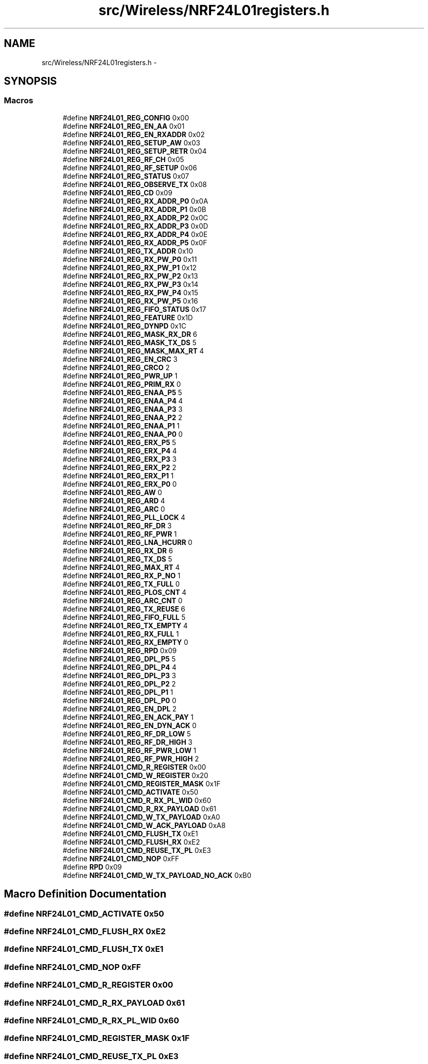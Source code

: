 .TH "src/Wireless/NRF24L01registers.h" 3 "Tue Apr 4 2017" "Version 0.2" "SensorNode" \" -*- nroff -*-
.ad l
.nh
.SH NAME
src/Wireless/NRF24L01registers.h \- 
.SH SYNOPSIS
.br
.PP
.SS "Macros"

.in +1c
.ti -1c
.RI "#define \fBNRF24L01_REG_CONFIG\fP   0x00"
.br
.ti -1c
.RI "#define \fBNRF24L01_REG_EN_AA\fP   0x01"
.br
.ti -1c
.RI "#define \fBNRF24L01_REG_EN_RXADDR\fP   0x02"
.br
.ti -1c
.RI "#define \fBNRF24L01_REG_SETUP_AW\fP   0x03"
.br
.ti -1c
.RI "#define \fBNRF24L01_REG_SETUP_RETR\fP   0x04"
.br
.ti -1c
.RI "#define \fBNRF24L01_REG_RF_CH\fP   0x05"
.br
.ti -1c
.RI "#define \fBNRF24L01_REG_RF_SETUP\fP   0x06"
.br
.ti -1c
.RI "#define \fBNRF24L01_REG_STATUS\fP   0x07"
.br
.ti -1c
.RI "#define \fBNRF24L01_REG_OBSERVE_TX\fP   0x08"
.br
.ti -1c
.RI "#define \fBNRF24L01_REG_CD\fP   0x09"
.br
.ti -1c
.RI "#define \fBNRF24L01_REG_RX_ADDR_P0\fP   0x0A"
.br
.ti -1c
.RI "#define \fBNRF24L01_REG_RX_ADDR_P1\fP   0x0B"
.br
.ti -1c
.RI "#define \fBNRF24L01_REG_RX_ADDR_P2\fP   0x0C"
.br
.ti -1c
.RI "#define \fBNRF24L01_REG_RX_ADDR_P3\fP   0x0D"
.br
.ti -1c
.RI "#define \fBNRF24L01_REG_RX_ADDR_P4\fP   0x0E"
.br
.ti -1c
.RI "#define \fBNRF24L01_REG_RX_ADDR_P5\fP   0x0F"
.br
.ti -1c
.RI "#define \fBNRF24L01_REG_TX_ADDR\fP   0x10"
.br
.ti -1c
.RI "#define \fBNRF24L01_REG_RX_PW_P0\fP   0x11"
.br
.ti -1c
.RI "#define \fBNRF24L01_REG_RX_PW_P1\fP   0x12"
.br
.ti -1c
.RI "#define \fBNRF24L01_REG_RX_PW_P2\fP   0x13"
.br
.ti -1c
.RI "#define \fBNRF24L01_REG_RX_PW_P3\fP   0x14"
.br
.ti -1c
.RI "#define \fBNRF24L01_REG_RX_PW_P4\fP   0x15"
.br
.ti -1c
.RI "#define \fBNRF24L01_REG_RX_PW_P5\fP   0x16"
.br
.ti -1c
.RI "#define \fBNRF24L01_REG_FIFO_STATUS\fP   0x17"
.br
.ti -1c
.RI "#define \fBNRF24L01_REG_FEATURE\fP   0x1D"
.br
.ti -1c
.RI "#define \fBNRF24L01_REG_DYNPD\fP   0x1C"
.br
.ti -1c
.RI "#define \fBNRF24L01_REG_MASK_RX_DR\fP   6"
.br
.ti -1c
.RI "#define \fBNRF24L01_REG_MASK_TX_DS\fP   5"
.br
.ti -1c
.RI "#define \fBNRF24L01_REG_MASK_MAX_RT\fP   4"
.br
.ti -1c
.RI "#define \fBNRF24L01_REG_EN_CRC\fP   3"
.br
.ti -1c
.RI "#define \fBNRF24L01_REG_CRCO\fP   2"
.br
.ti -1c
.RI "#define \fBNRF24L01_REG_PWR_UP\fP   1"
.br
.ti -1c
.RI "#define \fBNRF24L01_REG_PRIM_RX\fP   0"
.br
.ti -1c
.RI "#define \fBNRF24L01_REG_ENAA_P5\fP   5"
.br
.ti -1c
.RI "#define \fBNRF24L01_REG_ENAA_P4\fP   4"
.br
.ti -1c
.RI "#define \fBNRF24L01_REG_ENAA_P3\fP   3"
.br
.ti -1c
.RI "#define \fBNRF24L01_REG_ENAA_P2\fP   2"
.br
.ti -1c
.RI "#define \fBNRF24L01_REG_ENAA_P1\fP   1"
.br
.ti -1c
.RI "#define \fBNRF24L01_REG_ENAA_P0\fP   0"
.br
.ti -1c
.RI "#define \fBNRF24L01_REG_ERX_P5\fP   5"
.br
.ti -1c
.RI "#define \fBNRF24L01_REG_ERX_P4\fP   4"
.br
.ti -1c
.RI "#define \fBNRF24L01_REG_ERX_P3\fP   3"
.br
.ti -1c
.RI "#define \fBNRF24L01_REG_ERX_P2\fP   2"
.br
.ti -1c
.RI "#define \fBNRF24L01_REG_ERX_P1\fP   1"
.br
.ti -1c
.RI "#define \fBNRF24L01_REG_ERX_P0\fP   0"
.br
.ti -1c
.RI "#define \fBNRF24L01_REG_AW\fP   0"
.br
.ti -1c
.RI "#define \fBNRF24L01_REG_ARD\fP   4"
.br
.ti -1c
.RI "#define \fBNRF24L01_REG_ARC\fP   0"
.br
.ti -1c
.RI "#define \fBNRF24L01_REG_PLL_LOCK\fP   4"
.br
.ti -1c
.RI "#define \fBNRF24L01_REG_RF_DR\fP   3"
.br
.ti -1c
.RI "#define \fBNRF24L01_REG_RF_PWR\fP   1"
.br
.ti -1c
.RI "#define \fBNRF24L01_REG_LNA_HCURR\fP   0"
.br
.ti -1c
.RI "#define \fBNRF24L01_REG_RX_DR\fP   6"
.br
.ti -1c
.RI "#define \fBNRF24L01_REG_TX_DS\fP   5"
.br
.ti -1c
.RI "#define \fBNRF24L01_REG_MAX_RT\fP   4"
.br
.ti -1c
.RI "#define \fBNRF24L01_REG_RX_P_NO\fP   1"
.br
.ti -1c
.RI "#define \fBNRF24L01_REG_TX_FULL\fP   0"
.br
.ti -1c
.RI "#define \fBNRF24L01_REG_PLOS_CNT\fP   4"
.br
.ti -1c
.RI "#define \fBNRF24L01_REG_ARC_CNT\fP   0"
.br
.ti -1c
.RI "#define \fBNRF24L01_REG_TX_REUSE\fP   6"
.br
.ti -1c
.RI "#define \fBNRF24L01_REG_FIFO_FULL\fP   5"
.br
.ti -1c
.RI "#define \fBNRF24L01_REG_TX_EMPTY\fP   4"
.br
.ti -1c
.RI "#define \fBNRF24L01_REG_RX_FULL\fP   1"
.br
.ti -1c
.RI "#define \fBNRF24L01_REG_RX_EMPTY\fP   0"
.br
.ti -1c
.RI "#define \fBNRF24L01_REG_RPD\fP   0x09"
.br
.ti -1c
.RI "#define \fBNRF24L01_REG_DPL_P5\fP   5"
.br
.ti -1c
.RI "#define \fBNRF24L01_REG_DPL_P4\fP   4"
.br
.ti -1c
.RI "#define \fBNRF24L01_REG_DPL_P3\fP   3"
.br
.ti -1c
.RI "#define \fBNRF24L01_REG_DPL_P2\fP   2"
.br
.ti -1c
.RI "#define \fBNRF24L01_REG_DPL_P1\fP   1"
.br
.ti -1c
.RI "#define \fBNRF24L01_REG_DPL_P0\fP   0"
.br
.ti -1c
.RI "#define \fBNRF24L01_REG_EN_DPL\fP   2"
.br
.ti -1c
.RI "#define \fBNRF24L01_REG_EN_ACK_PAY\fP   1"
.br
.ti -1c
.RI "#define \fBNRF24L01_REG_EN_DYN_ACK\fP   0"
.br
.ti -1c
.RI "#define \fBNRF24L01_REG_RF_DR_LOW\fP   5"
.br
.ti -1c
.RI "#define \fBNRF24L01_REG_RF_DR_HIGH\fP   3"
.br
.ti -1c
.RI "#define \fBNRF24L01_REG_RF_PWR_LOW\fP   1"
.br
.ti -1c
.RI "#define \fBNRF24L01_REG_RF_PWR_HIGH\fP   2"
.br
.ti -1c
.RI "#define \fBNRF24L01_CMD_R_REGISTER\fP   0x00"
.br
.ti -1c
.RI "#define \fBNRF24L01_CMD_W_REGISTER\fP   0x20"
.br
.ti -1c
.RI "#define \fBNRF24L01_CMD_REGISTER_MASK\fP   0x1F"
.br
.ti -1c
.RI "#define \fBNRF24L01_CMD_ACTIVATE\fP   0x50"
.br
.ti -1c
.RI "#define \fBNRF24L01_CMD_R_RX_PL_WID\fP   0x60"
.br
.ti -1c
.RI "#define \fBNRF24L01_CMD_R_RX_PAYLOAD\fP   0x61"
.br
.ti -1c
.RI "#define \fBNRF24L01_CMD_W_TX_PAYLOAD\fP   0xA0"
.br
.ti -1c
.RI "#define \fBNRF24L01_CMD_W_ACK_PAYLOAD\fP   0xA8"
.br
.ti -1c
.RI "#define \fBNRF24L01_CMD_FLUSH_TX\fP   0xE1"
.br
.ti -1c
.RI "#define \fBNRF24L01_CMD_FLUSH_RX\fP   0xE2"
.br
.ti -1c
.RI "#define \fBNRF24L01_CMD_REUSE_TX_PL\fP   0xE3"
.br
.ti -1c
.RI "#define \fBNRF24L01_CMD_NOP\fP   0xFF"
.br
.ti -1c
.RI "#define \fBRPD\fP   0x09"
.br
.ti -1c
.RI "#define \fBNRF24L01_CMD_W_TX_PAYLOAD_NO_ACK\fP   0xB0"
.br
.in -1c
.SH "Macro Definition Documentation"
.PP 
.SS "#define NRF24L01_CMD_ACTIVATE   0x50"

.SS "#define NRF24L01_CMD_FLUSH_RX   0xE2"

.SS "#define NRF24L01_CMD_FLUSH_TX   0xE1"

.SS "#define NRF24L01_CMD_NOP   0xFF"

.SS "#define NRF24L01_CMD_R_REGISTER   0x00"

.SS "#define NRF24L01_CMD_R_RX_PAYLOAD   0x61"

.SS "#define NRF24L01_CMD_R_RX_PL_WID   0x60"

.SS "#define NRF24L01_CMD_REGISTER_MASK   0x1F"

.SS "#define NRF24L01_CMD_REUSE_TX_PL   0xE3"

.SS "#define NRF24L01_CMD_W_ACK_PAYLOAD   0xA8"

.SS "#define NRF24L01_CMD_W_REGISTER   0x20"

.SS "#define NRF24L01_CMD_W_TX_PAYLOAD   0xA0"

.SS "#define NRF24L01_CMD_W_TX_PAYLOAD_NO_ACK   0xB0"

.SS "#define NRF24L01_REG_ARC   0"

.SS "#define NRF24L01_REG_ARC_CNT   0"

.SS "#define NRF24L01_REG_ARD   4"

.SS "#define NRF24L01_REG_AW   0"

.SS "#define NRF24L01_REG_CD   0x09"

.SS "#define NRF24L01_REG_CONFIG   0x00"

.SS "#define NRF24L01_REG_CRCO   2"

.SS "#define NRF24L01_REG_DPL_P0   0"

.SS "#define NRF24L01_REG_DPL_P1   1"

.SS "#define NRF24L01_REG_DPL_P2   2"

.SS "#define NRF24L01_REG_DPL_P3   3"

.SS "#define NRF24L01_REG_DPL_P4   4"

.SS "#define NRF24L01_REG_DPL_P5   5"

.SS "#define NRF24L01_REG_DYNPD   0x1C"

.SS "#define NRF24L01_REG_EN_AA   0x01"

.SS "#define NRF24L01_REG_EN_ACK_PAY   1"

.SS "#define NRF24L01_REG_EN_CRC   3"

.SS "#define NRF24L01_REG_EN_DPL   2"

.SS "#define NRF24L01_REG_EN_DYN_ACK   0"

.SS "#define NRF24L01_REG_EN_RXADDR   0x02"

.SS "#define NRF24L01_REG_ENAA_P0   0"

.SS "#define NRF24L01_REG_ENAA_P1   1"

.SS "#define NRF24L01_REG_ENAA_P2   2"

.SS "#define NRF24L01_REG_ENAA_P3   3"

.SS "#define NRF24L01_REG_ENAA_P4   4"

.SS "#define NRF24L01_REG_ENAA_P5   5"

.SS "#define NRF24L01_REG_ERX_P0   0"

.SS "#define NRF24L01_REG_ERX_P1   1"

.SS "#define NRF24L01_REG_ERX_P2   2"

.SS "#define NRF24L01_REG_ERX_P3   3"

.SS "#define NRF24L01_REG_ERX_P4   4"

.SS "#define NRF24L01_REG_ERX_P5   5"

.SS "#define NRF24L01_REG_FEATURE   0x1D"

.SS "#define NRF24L01_REG_FIFO_FULL   5"

.SS "#define NRF24L01_REG_FIFO_STATUS   0x17"

.SS "#define NRF24L01_REG_LNA_HCURR   0"

.SS "#define NRF24L01_REG_MASK_MAX_RT   4"

.SS "#define NRF24L01_REG_MASK_RX_DR   6"

.SS "#define NRF24L01_REG_MASK_TX_DS   5"

.SS "#define NRF24L01_REG_MAX_RT   4"

.SS "#define NRF24L01_REG_OBSERVE_TX   0x08"

.SS "#define NRF24L01_REG_PLL_LOCK   4"

.SS "#define NRF24L01_REG_PLOS_CNT   4"

.SS "#define NRF24L01_REG_PRIM_RX   0"

.SS "#define NRF24L01_REG_PWR_UP   1"

.SS "#define NRF24L01_REG_RF_CH   0x05"

.SS "#define NRF24L01_REG_RF_DR   3"

.SS "#define NRF24L01_REG_RF_DR_HIGH   3"

.SS "#define NRF24L01_REG_RF_DR_LOW   5"

.SS "#define NRF24L01_REG_RF_PWR   1"

.SS "#define NRF24L01_REG_RF_PWR_HIGH   2"

.SS "#define NRF24L01_REG_RF_PWR_LOW   1"

.SS "#define NRF24L01_REG_RF_SETUP   0x06"

.SS "#define NRF24L01_REG_RPD   0x09"

.SS "#define NRF24L01_REG_RX_ADDR_P0   0x0A"

.SS "#define NRF24L01_REG_RX_ADDR_P1   0x0B"

.SS "#define NRF24L01_REG_RX_ADDR_P2   0x0C"

.SS "#define NRF24L01_REG_RX_ADDR_P3   0x0D"

.SS "#define NRF24L01_REG_RX_ADDR_P4   0x0E"

.SS "#define NRF24L01_REG_RX_ADDR_P5   0x0F"

.SS "#define NRF24L01_REG_RX_DR   6"

.SS "#define NRF24L01_REG_RX_EMPTY   0"

.SS "#define NRF24L01_REG_RX_FULL   1"

.SS "#define NRF24L01_REG_RX_P_NO   1"

.SS "#define NRF24L01_REG_RX_PW_P0   0x11"

.SS "#define NRF24L01_REG_RX_PW_P1   0x12"

.SS "#define NRF24L01_REG_RX_PW_P2   0x13"

.SS "#define NRF24L01_REG_RX_PW_P3   0x14"

.SS "#define NRF24L01_REG_RX_PW_P4   0x15"

.SS "#define NRF24L01_REG_RX_PW_P5   0x16"

.SS "#define NRF24L01_REG_SETUP_AW   0x03"

.SS "#define NRF24L01_REG_SETUP_RETR   0x04"

.SS "#define NRF24L01_REG_STATUS   0x07"

.SS "#define NRF24L01_REG_TX_ADDR   0x10"

.SS "#define NRF24L01_REG_TX_DS   5"

.SS "#define NRF24L01_REG_TX_EMPTY   4"

.SS "#define NRF24L01_REG_TX_FULL   0"

.SS "#define NRF24L01_REG_TX_REUSE   6"

.SS "#define RPD   0x09"

.SH "Author"
.PP 
Generated automatically by Doxygen for SensorNode from the source code\&.
